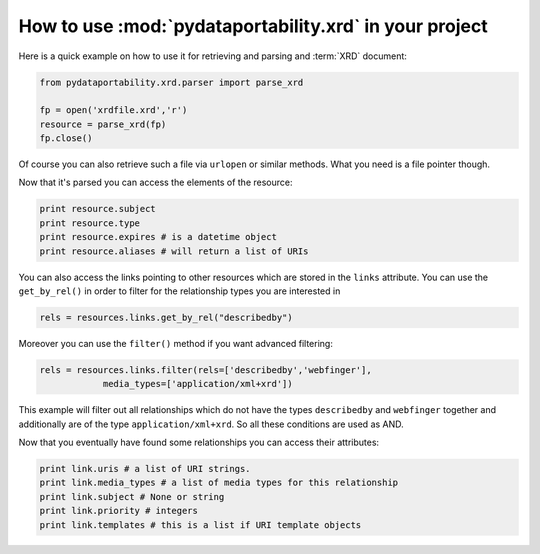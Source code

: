 How to use :mod:`pydataportability.xrd` in your project
=======================================================

Here is a quick example on how to use it for retrieving and parsing
and :term:`XRD` document:

.. code-block:: python

    from pydataportability.xrd.parser import parse_xrd

    fp = open('xrdfile.xrd','r')    
    resource = parse_xrd(fp)
    fp.close()
    
Of course you can also retrieve such a file via ``urlopen`` or similar 
methods. What you need is a file pointer though.

Now that it's parsed you can access the elements of the resource:

.. code-block:: python

    print resource.subject
    print resource.type
    print resource.expires # is a datetime object
    print resource.aliases # will return a list of URIs

You can also access the links pointing to other resources which are stored
in the ``links`` attribute. You can use the ``get_by_rel()`` in order to filter
for the relationship types you are interested in

.. code-block:: python

    rels = resources.links.get_by_rel("describedby")
    
Moreover you can use the ``filter()`` method if you want advanced filtering:

.. code-block:: python

    rels = resources.links.filter(rels=['describedby','webfinger'], 
                media_types=['application/xml+xrd'])
                
                
This example will filter out all relationships which do not have the
types ``describedby`` and ``webfinger`` together and additionally are of
the type ``application/xml+xrd``. So all these conditions are used as AND.

Now that you eventually have found some relationships you can access their
attributes:

.. code-block:: python
    
    print link.uris # a list of URI strings.
    print link.media_types # a list of media types for this relationship
    print link.subject # None or string
    print link.priority # integers
    print link.templates # this is a list if URI template objects
    



    
    



